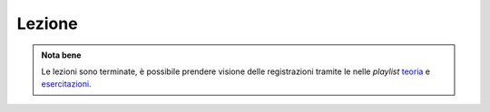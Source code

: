 Lezione
=======

.. admonition:: Nota bene
   :class: alert alert-success

   Le lezioni sono terminate, è possibile prendere visione delle registrazioni tramite le
   nelle *playlist* `teoria <https://bit.ly/2ZW2k0K>`__ e `esercitazioni
   <https://bit.ly/3hSCNM3>`__.


..
  Questa pagina contiene lo stream della prossima lezione (che si svolgerà secondo
  l'orario ufficiale).

  |

  .. raw:: html

    <iframe width="800" height="450" src="https://www.youtube.com/embed/0_yaC0w5rqA" frameborder="0" allow="accelerometer; autoplay; encrypted-media; gyroscope; picture-in-picture" allowfullscreen></iframe>

  ..
    Collegati usando il seguente bottone: <a href="https://bit.ly/3l1lB9l"><img src="https://img.shields.io/badge/Zoom-2D8CFF?logo=zoom&logoColor=white&style=for-the-badge"/></a>

  |

  Dalla pagina del :doc:`diario delle lezioni <diario>` si possono raggiungere sia
  la *playlist* delle registrazioni delle `lezioni <https://bit.ly/2ZW2k0K>`__,
  che quella delle `esercitazioni <https://bit.ly/3hSCNM3>`__.
